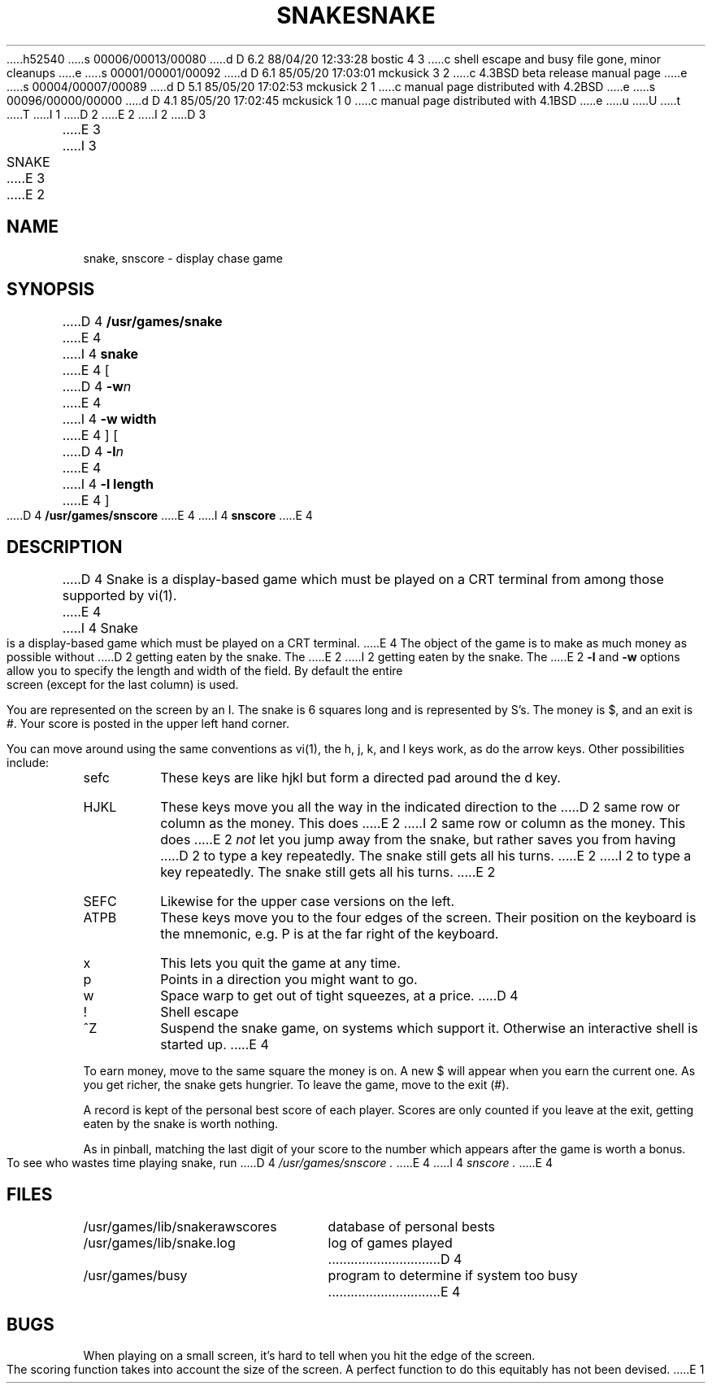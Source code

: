 h52540
s 00006/00013/00080
d D 6.2 88/04/20 12:33:28 bostic 4 3
c shell escape and busy file gone, minor cleanups
e
s 00001/00001/00092
d D 6.1 85/05/20 17:03:01 mckusick 3 2
c 4.3BSD beta release manual page
e
s 00004/00007/00089
d D 5.1 85/05/20 17:02:53 mckusick 2 1
c manual page distributed with 4.2BSD
e
s 00096/00000/00000
d D 4.1 85/05/20 17:02:45 mckusick 1 0
c manual page distributed with 4.1BSD
e
u
U
t
T
I 1
.\" Copyright (c) 1980 Regents of the University of California.
.\" All rights reserved.  The Berkeley software License Agreement
.\" specifies the terms and conditions for redistribution.
.\"
.\"	%W% (Berkeley) %G%
.\"
D 2
.TH SNAKE 6
E 2
I 2
D 3
.TH SNAKE 6 "1 February 1983"
E 3
I 3
.TH SNAKE 6 "%Q%"
E 3
E 2
.UC 4
.SH NAME
snake, snscore \- display chase game
.SH SYNOPSIS
D 4
.B /usr/games/snake
E 4
I 4
.B snake
E 4
[
D 4
.BI \-w n
E 4
I 4
.B -w width
E 4
] [
D 4
.BI \-l n
E 4
I 4
.B -l length
E 4
]
.br
D 4
.B /usr/games/snscore
E 4
I 4
.B snscore
E 4
.SH DESCRIPTION
D 4
Snake is a display-based game which must be played on a CRT terminal
from among those supported by vi(1).
E 4
I 4
Snake is a display-based game which must be played on a CRT terminal.
E 4
The object of the game is to make as much money as possible without
D 2
getting eaten by the snake.
The
E 2
I 2
getting eaten by the snake.  The
E 2
.B \-l
and
.B \-w
options allow you to specify the length and width of the field.
By default the entire screen (except for the last column) is used.
.PP
You are represented on the screen by an I.
The snake is 6 squares long and is represented by S's.
The money is $, and an exit is #.
Your score is posted in the upper left hand corner.
.PP
You can move around using the same conventions as vi(1),
the h, j, k, and l keys work, as do the arrow keys.
Other possibilities include:
.IP sefc
These keys are like hjkl but form a directed pad around the d key.
.IP HJKL
These keys move you all the way in the indicated direction to the
D 2
same row or column as the money.
This does
E 2
I 2
same row or column as the money.  This does
E 2
.I not
let you jump away from the snake, but rather saves you from having
D 2
to type a key repeatedly.
The snake still gets all his turns.
E 2
I 2
to type a key repeatedly.  The snake still gets all his turns.
E 2
.IP SEFC
Likewise for the upper case versions on the left.
.IP ATPB
These keys move you to the four edges of the screen.
Their position on the keyboard is the mnemonic, e.g.
P is at the far right of the keyboard.
.IP x
This lets you quit the game at any time.
.IP p
Points in a direction you might want to go.
.IP w
Space warp to get out of tight squeezes, at a price.
D 4
.IP !
Shell escape
.IP ^Z
Suspend the snake game, on systems which support it.
Otherwise an interactive shell is started up.
E 4
.PP
To earn money, move to the same square the money is on.
A new $ will appear when you earn the current one.
As you get richer, the snake gets hungrier.
To leave the game, move to the exit (#).
.PP
A record is kept of the personal best score of each player.
Scores are only counted if you leave at the exit,
getting eaten by the snake is worth nothing.
.PP
As in pinball, matching the last digit of your score to the number
which appears after the game is worth a bonus.
.PP
To see who wastes time playing snake, run
D 4
.I /usr/games/snscore .
E 4
I 4
.I snscore .
E 4
.SH FILES
.nf
.ta \w'/usr/games/lib/snakerawscores 'u
/usr/games/lib/snakerawscores	database of personal bests
/usr/games/lib/snake.log	log of games played
D 4
/usr/games/busy	program to determine if system too busy
E 4
.DT
.fi
.SH BUGS
.PP
When playing on a small screen,
it's hard to tell when you hit the edge of the screen.
.PP
The scoring function takes into account the size of the screen.
A perfect function to do this equitably has not been devised.
E 1
